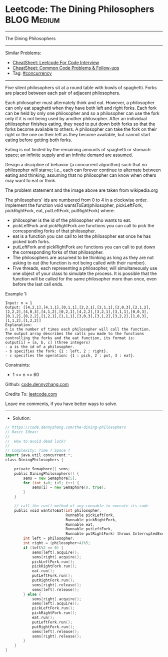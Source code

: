 * Leetcode: The Dining Philosophers                             :BLOG:Medium:
#+STARTUP: showeverything
#+OPTIONS: toc:nil \n:t ^:nil creator:nil d:nil
:PROPERTIES:
:type:     concurrency
:END:
---------------------------------------------------------------------
The Dining Philosophers
---------------------------------------------------------------------
#+BEGIN_HTML
<a href="https://github.com/dennyzhang/code.dennyzhang.com/tree/master/problems/the-dining-philosophers"><img align="right" width="200" height="183" src="https://www.dennyzhang.com/wp-content/uploads/denny/watermark/github.png" /></a>
#+END_HTML
Similar Problems:
- [[https://cheatsheet.dennyzhang.com/cheatsheet-leetcode-A4][CheatSheet: Leetcode For Code Interview]]
- [[https://cheatsheet.dennyzhang.com/cheatsheet-followup-A4][CheatSheet: Common Code Problems & Follow-ups]]
- Tag: [[https://code.dennyzhang.com/review-concurrency][#concurrency]]
---------------------------------------------------------------------
Five silent philosophers sit at a round table with bowls of spaghetti. Forks are placed between each pair of adjacent philosophers.

Each philosopher must alternately think and eat. However, a philosopher can only eat spaghetti when they have both left and right forks. Each fork can be held by only one philosopher and so a philosopher can use the fork only if it is not being used by another philosopher. After an individual philosopher finishes eating, they need to put down both forks so that the forks become available to others. A philosopher can take the fork on their right or the one on their left as they become available, but cannot start eating before getting both forks.

Eating is not limited by the remaining amounts of spaghetti or stomach space; an infinite supply and an infinite demand are assumed.

Design a discipline of behavior (a concurrent algorithm) such that no philosopher will starve; i.e., each can forever continue to alternate between eating and thinking, assuming that no philosopher can know when others may want to eat or think.

[[image-blog:The Dining Philosophers][https://raw.githubusercontent.com/dennyzhang/code.dennyzhang.com/master/problems/the-dining-philosophers/dining-philosophers.png]]

The problem statement and the image above are taken from wikipedia.org

The philosophers' ids are numbered from 0 to 4 in a clockwise order. Implement the function void wantsToEat(philosopher, pickLeftFork, pickRightFork, eat, putLeftFork, putRightFork) where:

- philosopher is the id of the philosopher who wants to eat.
- pickLeftFork and pickRightFork are functions you can call to pick the corresponding forks of that philosopher.
- eat is a function you can call to let the philosopher eat once he has picked both forks.
- putLeftFork and pickRightFork are functions you can call to put down the corresponding forks of that philosopher.
- The philosophers are assumed to be thinking as long as they are not asking to eat (the function is not being called with their number).
- Five threads, each representing a philosopher, will simultaneously use one object of your class to simulate the process. It is possible that the function will be called for the same philosopher more than once, even before the last call ends.
 
Example 1:
#+BEGIN_EXAMPLE
Input: n = 1
Output: [[4,2,1],[4,1,1],[0,1,1],[2,2,1],[2,1,1],[2,0,3],[2,1,2],[2,2,2],[4,0,3],[4,1,2],[0,2,1],[4,2,2],[3,2,1],[3,1,1],[0,0,3],[0,1,2],[0,2,2],[1,2,1],[1,1,1],[3,0,3],[3,1,2],[3,2,2],[1,0,3],[1,1,2],[1,2,2]]
Explanation:
n is the number of times each philosopher will call the function.
The output array describes the calls you made to the functions controlling the forks and the eat function, its format is:
output[i] = [a, b, c] (three integers)
- a is the id of a philosopher.
- b specifies the fork: {1 : left, 2 : right}.
- c specifies the operation: {1 : pick, 2 : put, 3 : eat}.
#+END_EXAMPLE
 
Constraints:

- 1 <= n <= 60

Github: [[https://github.com/dennyzhang/code.dennyzhang.com/tree/master/problems/the-dining-philosophers][code.dennyzhang.com]]

Credits To: [[https://leetcode.com/problems/the-dining-philosophers/description/][leetcode.com]]

Leave me comments, if you have better ways to solve.
---------------------------------------------------------------------
- Solution:

#+BEGIN_SRC go
// https://code.dennyzhang.com/the-dining-philosophers
// Basic Ideas:
//
//  How to avoid dead lock?
//
// Complexity: Time ? Space ?
import java.util.concurrent.*;
class DiningPhilosophers {

    private Semaphore[] sems;
    public DiningPhilosophers() {
        sems = new Semaphore[5];
        for (int i=0; i<5; i++) {
            sems[i] = new Semaphore(0, true);
        }
    }

    // call the run() method of any runnable to execute its code
    public void wantsToEat(int philosopher,
                           Runnable pickLeftFork,
                           Runnable pickRightFork,
                           Runnable eat,
                           Runnable putLeftFork,
                           Runnable putRightFork) throws InterruptedException {
        int left = philosopher;
        int right = (philosopher+4)%5;
        if (left%2 == 0) {
            sems[left].acquire();
            sems[right].acquire();
            pickLeftFork.run();
            pickRightFork.run();
            eat.run();
            putLeftFork.run();
            putRightFork.run();
            sems[right].release();
            sems[left].release();
        } else {
            sems[right].acquire();
            sems[left].acquire();
            pickLeftFork.run();
            pickRightFork.run();
            eat.run();
            putLeftFork.run();
            putRightFork.run();
            sems[left].release();
            sems[right].release();
        }
    }
}
#+END_SRC

#+BEGIN_HTML
<div style="overflow: hidden;">
<div style="float: left; padding: 5px"> <a href="https://www.linkedin.com/in/dennyzhang001"><img src="https://www.dennyzhang.com/wp-content/uploads/sns/linkedin.png" alt="linkedin" /></a></div>
<div style="float: left; padding: 5px"><a href="https://github.com/dennyzhang"><img src="https://www.dennyzhang.com/wp-content/uploads/sns/github.png" alt="github" /></a></div>
<div style="float: left; padding: 5px"><a href="https://www.dennyzhang.com/slack" target="_blank" rel="nofollow"><img src="https://www.dennyzhang.com/wp-content/uploads/sns/slack.png" alt="slack"/></a></div>
</div>
#+END_HTML
